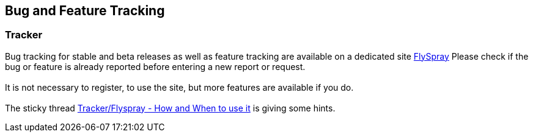 == Bug and Feature Tracking

=== Tracker

Bug tracking for stable and beta releases as well as feature tracking
are available on a dedicated site
https://opencpn.org/flyspray/index.php?project=0&do=index[FlySpray]
Please check if the bug or feature is already reported before entering a
new report or request. +
 +
It is not necessary to register, to use the site, but more features are
available if you do. +
 +
The sticky thread
http://www.cruisersforum.com/forums/f134/tracker-flyspray-when-and-how-to-use-it-110519.html[Tracker/Flyspray
- How and When to use it] is giving some hints.
